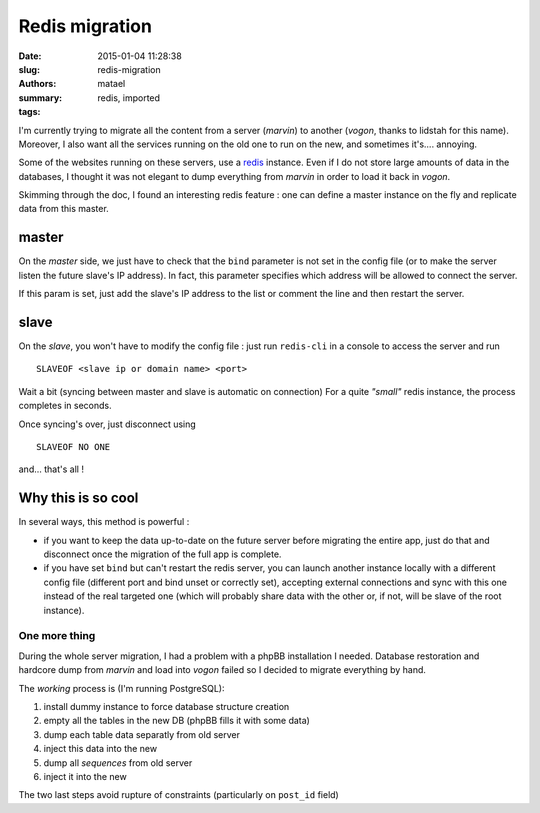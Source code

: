 ===============
Redis migration
===============

:date: 2015-01-04 11:28:38
:slug: redis-migration
:authors: matael
:summary: 
:tags: redis, imported

I'm currently trying to migrate all the content from a server (*marvin*) to another (*vogon*, thanks to lidstah for this name).
Moreover, I also want all the services running on the old one to run on the new, and sometimes it's.... annoying.

Some of the websites running on these servers, use a redis_ instance.
Even if I do not store large amounts of data in the databases, I thought it was not elegant to dump everything from *marvin* in order to load it back in *vogon*.

Skimming through the doc, I found an interesting redis feature : one can define a master instance on the fly and replicate data from this master.

master
------

On the *master* side, we just have to check that the ``bind`` parameter is not set in the config file (or to make the server listen the future slave's IP address).
In fact, this parameter specifies which address will be allowed to connect the server.

If this param is set, just add the slave's IP address to the list or comment the line and then restart the server.

slave
-----

On the *slave*, you won't have to modify the config file : just run ``redis-cli`` in a console to access the server and run ::

    SLAVEOF <slave ip or domain name> <port>

Wait a bit (syncing between master and slave is automatic on connection)
For a quite *"small"*  redis instance, the process completes in seconds.

Once syncing's over, just disconnect using ::

    SLAVEOF NO ONE

and... that's all !

Why this is so cool
-------------------

In several ways, this method is powerful :

- if you want to keep the data up-to-date on the future server before migrating the entire app, just do that and disconnect once the migration of the full app is complete.
- if you have set ``bind`` but can't restart the redis server, you can launch another instance locally with a different config file (different port and bind unset or correctly set), accepting external connections and sync with this one instead of the real targeted one (which will probably share data with the other or, if not, will be slave of the root instance).

One more thing
==============

During the whole server migration, I had a problem with a phpBB installation I needed.
Database restoration and hardcore dump from *marvin* and load into *vogon* failed so I decided to migrate everything by hand.

The *working* process is (I'm running PostgreSQL):

1. install dummy instance to force database structure creation
2. empty all the tables in the new DB (phpBB fills it with some data)
3. dump each table data separatly from old server
4. inject this data into the new
5. dump all *sequences* from old server
6. inject it into the new

The two last steps avoid rupture of constraints (particularly on ``post_id`` field)


.. _redis: http://redis.io
